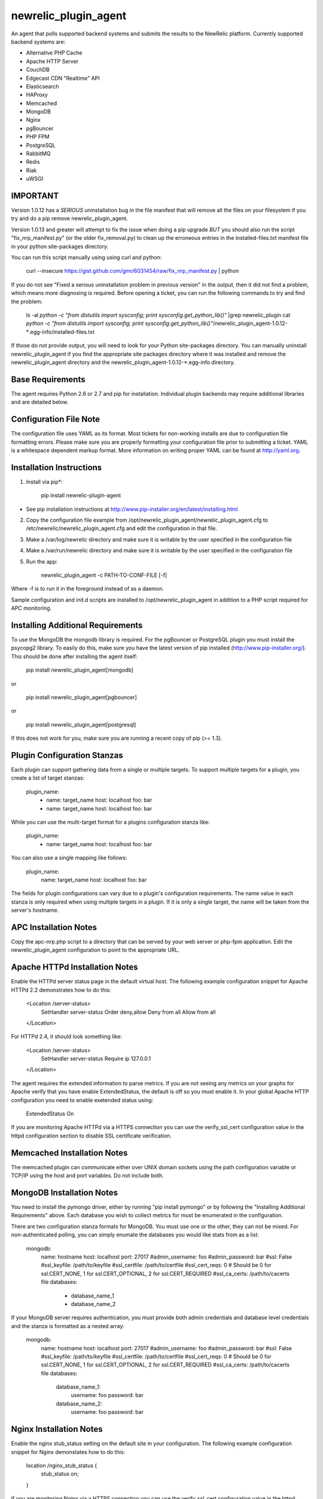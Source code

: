 newrelic_plugin_agent
=====================

An agent that polls supported backend systems and submits the results to the
NewRelic platform. Currently supported backend systems are:

- Alternative PHP Cache
- Apache HTTP Server
- CouchDB
- Edgecast CDN "Realtime" API
- Elasticsearch
- HAProxy
- Memcached
- MongoDB
- Nginx
- pgBouncer
- PHP FPM
- PostgreSQL
- RabbitMQ
- Redis
- Riak
- uWSGI

IMPORTANT
---------
Version 1.0.12 has a *SERIOUS* uninstallation bug in the file manifest that will remove all the files on your filesystem if you try and do a pip remove newrelic_plugin_agent.

Version 1.0.13 and greater will attempt to fix the issue when doing a pip upgrade *BUT* you should also run the script "fix_nrp_manifest.py" (or the older fix_removal.py) to clean up the erroneous entries in the installed-files.txt manifest file in your python site-packages directory.

You can run this script manually using using curl and python:

    curl --insecure https://gist.github.com/gmr/6031454/raw/fix_nrp_manifest.py | python

If you do not see "Fixed a serious uninstallation problem in previous version" in the output, then it did not find a problem, which means more diagnosing is required. Before opening a ticket, you can run the following commands to try and find the problem:

    ls -al `python -c "from distutils import sysconfig; print sysconfig.get_python_lib()"` |grep newrelic_plugin
    cat  `python -c "from distutils import sysconfig; print sysconfig.get_python_lib()"`/newrelic_plugin_agent-1.0.12-*.egg-info/installed-files.txt

If those do not provide output, you will need to look for your Python site-packages directory. You can manually uninstall newrelic_plugin_agent if you find the appropriate site packages directory where it was installed and remove the newrelic_plugin_agent directory and the newrelic_plugin_agent-1.0.12-*.egg-info directory.

Base Requirements
-----------------
The agent requires Python 2.6 or 2.7 and pip for installation. Individual plugin backends may require additional libraries and are detailed below.

Configuration File Note
-----------------------
The configuration file uses YAML as its format. Most tickets for non-working installs are due to configuration file formatting errors. Please make sure you are properly formatting your configuration file prior to submitting a ticket. YAML is a whitespace dependent markup format. More information on writing proper YAML can be found at http://yaml.org.

Installation Instructions
-------------------------
1. Install via pip*:

    pip install newrelic-plugin-agent

* See pip installation instructions at http://www.pip-installer.org/en/latest/installing.html

2. Copy the configuration file example from /opt/newrelic_plugin_agent/newrelic_plugin_agent.cfg to /etc/newrelic/newrelic_plugin_agent.cfg and edit the configuration in that file.

3. Make a /var/log/newrelic directory and make sure it is writable by the user specified in the configuration file

4. Make a /var/run/newrelic directory and make sure it is writable by the user specified in the configuration file

5. Run the app:

    newrelic_plugin_agent -c PATH-TO-CONF-FILE [-f]

Where -f is to run it in the foreground instead of as a daemon.

Sample configuration and init.d scripts are installed to /opt/newrelic_plugin_agent in addition to a PHP script required for APC monitoring.

Installing Additional Requirements
----------------------------------

To use the MongoDB the mongodb library is required. For the pgBouncer or PostgreSQL plugin you must install the psycopg2 library. To easily do
this, make sure you have the latest version of pip installed (http://www.pip-installer.org/). This should be done after installing the agent itself:

    pip install newrelic_plugin_agent[mongodb]

or

    pip install newrelic_plugin_agent[pgbouncer]

or

    pip install newrelic_plugin_agent[postgresql]

If this does not work for you, make sure you are running a recent copy of pip (>= 1.3).

Plugin Configuration Stanzas
----------------------------
Each plugin can support gathering data from a single or multiple targets. To support multiple targets for a plugin, you create a list of target stanzas:

    plugin_name:
      - name: target_name
        host: localhost
        foo: bar
      - name: target_name
        host: localhost
        foo: bar

While you can use the multi-target format for a plugins configuration stanza like:

    plugin_name:
      - name: target_name
        host: localhost
        foo: bar

You can also use a single mapping like follows:

    plugin_name:
        name: target_name
        host: localhost
        foo: bar

The fields for plugin configurations can vary due to a plugin's configuration requirements. The name value in each stanza is only required when using multiple targets in a plugin. If it is only a single target, the name will be taken from the server's hostname.

APC Installation Notes
----------------------
Copy the apc-nrp.php script to a directory that can be served by your web server or php-fpm application. Edit the newrelic_plugin_agent configuration to point to the appropriate URL.

Apache HTTPd Installation Notes
-------------------------------
Enable the HTTPd server status page in the default virtual host. The following example configuration snippet for Apache HTTPd 2.2 demonstrates how to do this:

    <Location /server-status>
        SetHandler server-status
        Order deny,allow
        Deny from all
        Allow from all
    </Location>

For HTTPd 2.4, it should look something like:

    <Location /server-status>
        SetHandler server-status
        Require ip 127.0.0.1
    </Location>

The agent requires the extended information to parse metrics.  If you are not seeing any metrics on your graphs for Apache verify that you have enable ExtendedStatus, the default is off so you must enable it.  In your global Apache HTTP configuration you need to enable exetended status using:

    ExtendedStatus On

If you are monitoring Apache HTTPd via a HTTPS connection you can use the verify_ssl_cert configuration value in the httpd configuration section to disable SSL certificate verification.

Memcached Installation Notes
----------------------------
The memcached plugin can communicate either over UNIX domain sockets using the path configuration variable or TCP/IP using the host and port variables. Do not include both.

MongoDB Installation Notes
--------------------------
You need to install the pymongo driver, either by running "pip install pymongo" or by following the "Installing Additional Requirements" above. Each database you wish to collect metrics for must be enumerated in the configuration.

There are two configuration stanza formats for MongoDB. You must use one or the other, they can not be mixed. For non-authenticated polling, you can simply enumate the databases you would like stats from as a list:

      mongodb:
        name: hostname
        host: localhost
        port: 27017
        #admin_username: foo
        #admin_password: bar
        #ssl: False
        #ssl_keyfile: /path/to/keyfile
        #ssl_certfile: /path/to/certfile
        #ssl_cert_reqs: 0  # Should be 0 for ssl.CERT_NONE, 1 for ssl.CERT_OPTIONAL, 2 for ssl.CERT_REQUIRED
        #ssl_ca_certs: /path/to/cacerts file
        databases:
          - database_name_1
          - database_name_2

If your MongoDB server requires authentication, you must provide both admin credentials and database level credentials and the stanza is formatted as a nested array:

      mongodb:
        name: hostname
        host: localhost
        port: 27017
        #admin_username: foo
        #admin_password: bar
        #ssl: False
        #ssl_keyfile: /path/to/keyfile
        #ssl_certfile: /path/to/certfile
        #ssl_cert_reqs: 0  # Should be 0 for ssl.CERT_NONE, 1 for ssl.CERT_OPTIONAL, 2 for ssl.CERT_REQUIRED
        #ssl_ca_certs: /path/to/cacerts file
        databases:
          database_name_1:
            username: foo
            password: bar
          database_name_2:
            username: foo
            password: bar

Nginx Installation Notes
------------------------
Enable the nginx stub_status setting on the default site in your configuration. The following example configuration snippet for Nginx demonstates how to do this:

      location /nginx_stub_status {
        stub_status on;
      }

If you are monitoring Nginx via a HTTPS connection you can use the verify_ssl_cert configuration value in the httpd configuration section to disable SSL certificate verification.

pgBouncer Installation Notes
----------------------------
The user specified must be a stats user.

PostgreSQL Installation Notes
-----------------------------
By default, the specified user must be superuser to get PostgreSQL
directory listings. To skip those checks that require superuser
permissions, use the `superuser: False` setting in the configuration
file.

Several of the checks take O(N) time where N is the number of relations
in the database. If you need to use this on a database with a very large
number of relations, you can skip these, using `relation_stats: False`.

E.g.:

    postgresql:
      host: localhost
      port: 5432
      user: newrelic
      dbname: postgres
      password: newrelic
      superuser: False
      relation_stats: False

RabbitMQ Installation Notes
---------------------------
The user specified must have access to all virtual hosts you wish to monitor and should have either the Administrator tag or the Monitoring tag.

If you are monitoring RabbitMQ via a HTTPS connection you can use the verify_ssl_cert configuration value in the httpd configuration section to disable SSL certificate verification.

Redis Installation Notes
------------------------
For Redis daemons that are password protected, add the password configuration value, otherwise omit it. The Redis configuration section allows for multiple redis servers. The syntax to poll multiple servers is in the example below.

The Redis plugin can communicate either over UNIX domain sockets using the path configuration variable or TCP/IP using the host and port variables. Do not include both.


Riak Installation Notes
-----------------------
If you are monitoring Riak via a HTTPS connection you can use the verify_ssl_cert configuration value in the httpd configuration section to disable SSL certificate verification.

UWSGI Installation Notes
------------------------
The UWSGI plugin can communicate either over UNIX domain sockets using the path configuration variable or TCP/IP using the host and port variables. Do not include both.

Make sure you have [enabled stats server](http://uwsgi-docs.readthedocs.org/en/latest/StatsServer.html) in your uwsgi config.

Configuration Example
---------------------

    %YAML 1.2
    ---
    Application:
      license_key: REPLACE_WITH_REAL_KEY
      poll_interval: 60
      #proxy: http://localhost:8080

      apache_httpd:
         -  name: hostname1
            scheme: http
            host: localhost
            port: 80
            path: /server-status
            #verify_ssl_cert: true
         -  name: hostname2
            scheme: http
            host: localhost
            port: 80
            path: /server-status
            #verify_ssl_cert: true

      couchdb:
         -  name: localhost
            host: localhost
            port: 5984
            #verify_ssl_cert: true
            #username: foo
            #password: bar
         -  name: localhost
            host: localhost
            port: 5984
            #verify_ssl_cert: true
            #username: foo
            #password: bar

      edgecast:
        - name: My Edgecase Account
          account: ACCOUNT_NUMBER
          token: API_TOKEN

      elasticsearch:
        name: clustername
        host: localhost
        port: 9200

      haproxy:
        name: my-haproxy-server
        host: localhost
        port: 80
        path: /haproxy?stats
        scheme: http
        #verify_ssl_cert: true
        #username: foo
        #password: bar

      mongodb:
        name: hostname
        host: localhost
        port: 27017
        admin_username: foo
        admin_password: bar
        databases:
          database_name_1:
            username: foo
            password: bar
          database_name_2:
            username: foo
            password: bar

      memcached:
        - name: localhost
          host: localhost
          port: 11211
          path: /path/to/unix/socket
        - name: localhost
          host: localhost
          port: 11211
          path: /path/to/unix/socket

      nginx:
        - name: hostname
          host: localhost
          port: 80
          path: /nginx_stub_status
          #verify_ssl_cert: true
        - name: hostname
          host: localhost
          port: 80
          path: /nginx_stub_status
          #verify_ssl_cert: true

      pgbouncer:
        - host: localhost
          port: 6000
          user: stats

      php_apc:
         scheme: http
         host: localhost
         port: 80
         path: /apc-nrp.php
         #username: foo
         #password: bar
         #verify_ssl_cert: t

      php_fpm:
        - name: fpm-pool
          scheme: https
          host: localhost
          port: 443
          path: /fpm_status
          query: json

      postgresql:
        - host: localhost
          port: 5432
          user: postgres
          dbname: postgres
          superuser: True

      rabbitmq:
        - name: rabbitmq@localhost
          host: localhost
          port: 15672
          username: guest
          password: guest
          #verify_ssl_cert: true

      redis:
        - name: localhost
          host: localhost
          port: 6379
          db_count: 16
          password: foobar
          #path: /var/run/redis/redis.sock
        - name: localhost
          host: localhost
          port: 6380
          db_count: 16
          password: foobar
          #path: /var/run/redis/redis.sock

      riak:
        - name: localhost
          host: localhost
          port: 8098
          #verify_ssl_cert: true

    Daemon:
      user: newrelic
      pidfile: /var/run/newrelic/newrelic_plugin_agent.pid

    Logging:
      formatters:
        verbose:
          format: '%(levelname) -10s %(asctime)s %(process)-6d %(processName) -15s %(threadName)-10s %(name) -25s %(funcName) -25s L%(lineno)-6d: %(message)s'
      handlers:
        file:
          class : logging.handlers.RotatingFileHandler
          formatter: verbose
          filename: /var/log/newrelic/newrelic_plugin_agent.log
          maxBytes: 10485760
          backupCount: 3
      loggers:
        newrelic_plugin_agent:
          level: INFO
          propagate: True
          handlers: [console, file]
        requests:
          level: ERROR
          propagate: True
          handlers: [console, file]

Troubleshooting
---------------
- If the installation does not install the "newrelic_plugin_agent" application in /usr/bin then it is likely that setuptools or distribute is not up to date. The following commands can be run to install distribute and pip for installing the application:

    curl http://python-distribute.org/distribute_setup.py | python
    curl https://raw.github.com/pypa/pip/master/contrib/get-pip.py | python

- If the application installs but doesn't seem to be submitting status, check the logfile which at /tmp/newrelic_plugin_agent.log if the default example logging configuration is used.
- If the agent starts but dies shortly after ensure that /var/log/newrelic and /var/run/newrelic are writable by the same user specified in the daemon section of the configuration file.
- If the agent has died and won't restart, remove any files found in /var/run/newrelic/
- If using the Apache HTTP plugin and your stats are blank, ensure the ExtendedStatus directive is on.
